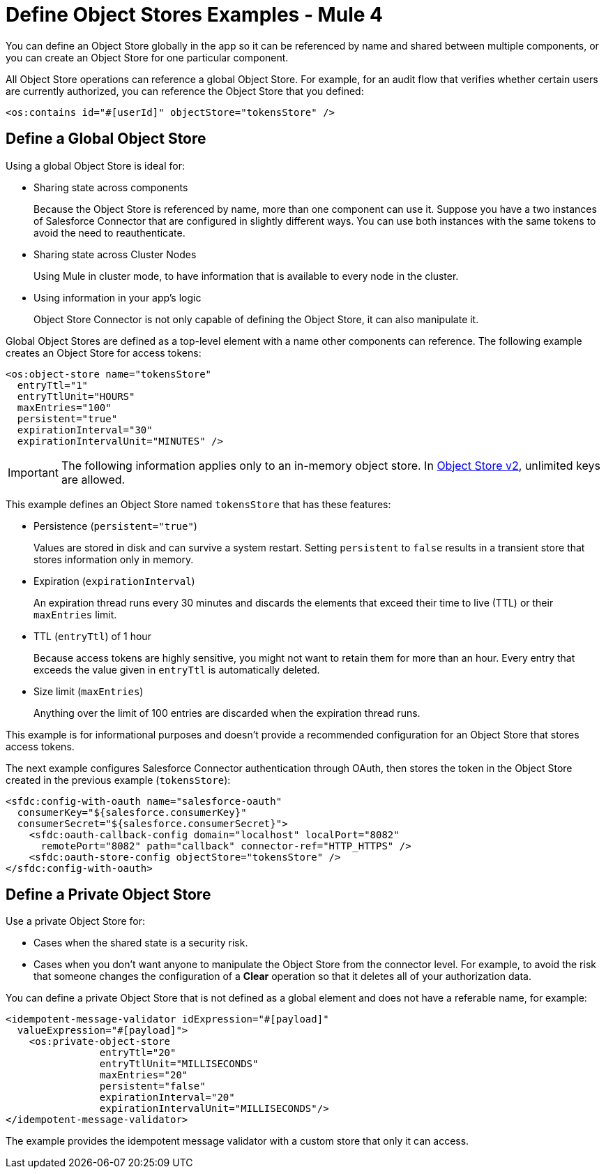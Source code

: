 = Define Object Stores Examples - Mule 4
:page-aliases: connectors::object-store/object-store-to-define-a-new-os.adoc

You can define an Object Store globally in the app so it can be referenced by name and shared between multiple components, or you can create an Object Store for one particular component.

All Object Store operations can reference a global Object Store. For example, for an audit flow that verifies whether certain users are currently authorized, you can reference the Object Store that you defined:

`<os:contains id="#[userId]" objectStore="tokensStore" />`

[[global_os]]
== Define a Global Object Store

Using a global Object Store is ideal for:

* Sharing state across components
+
Because the Object Store is referenced by name, more than one component can use it. Suppose you have a two instances of Salesforce Connector that are configured in slightly different ways. You can use both instances with the same tokens to avoid the need to reauthenticate.
* Sharing state across Cluster Nodes
+
Using Mule in cluster mode, to have information that is available to every node in the cluster. 
* Using information in your app's logic
+
Object Store Connector is not only capable of defining the Object Store, it can also manipulate it.

Global Object Stores are defined as a top-level element with a name other components can reference. The following example creates an Object Store for access tokens:

[source,xml,linenums]
----
<os:object-store name="tokensStore"
  entryTtl="1"
  entryTtlUnit="HOURS"
  maxEntries="100"
  persistent="true"
  expirationInterval="30"
  expirationIntervalUnit="MINUTES" />
----

IMPORTANT: The following information applies only to an in-memory object store. In xref:object-store::index.adoc[Object Store v2], unlimited keys are allowed.

This example defines an Object Store named `tokensStore` that has these features:

* Persistence (`persistent="true"`)
+
Values are stored in disk and can survive a system restart. Setting `persistent` to `false` results in a transient store that stores information only in memory.
* Expiration (`expirationInterval`)
+
An expiration thread runs every 30 minutes and discards the elements that exceed their time to live (TTL) or their `maxEntries` limit.
* TTL (`entryTtl`) of 1 hour
+ 
Because access tokens are highly sensitive, you might not want to retain them for more than an hour. Every entry that exceeds the value given in `entryTtl` is automatically deleted.
* Size limit (`maxEntries`)
+
Anything over the limit of 100 entries are discarded when the expiration thread runs.

This example is for informational purposes and doesn't provide a recommended configuration for an Object Store that stores access tokens.

The next example configures Salesforce Connector authentication through OAuth, then stores the token in the Object Store created in the previous example (`tokensStore`):

[source,xml,linenums]
----
<sfdc:config-with-oauth name="salesforce-oauth"
  consumerKey="${salesforce.consumerKey}"
  consumerSecret="${salesforce.consumerSecret}">
    <sfdc:oauth-callback-config domain="localhost" localPort="8082"
      remotePort="8082" path="callback" connector-ref="HTTP_HTTPS" />
    <sfdc:oauth-store-config objectStore="tokensStore" />
</sfdc:config-with-oauth>
----

[[private_os]]
== Define a Private Object Store

Use a private Object Store for:

* Cases when the shared state is a security risk.
* Cases when you don't want anyone to manipulate the Object Store from the connector level. For example, to avoid the risk that someone changes the configuration of a *Clear* operation so that it deletes all of your authorization data.

You can define a private Object Store that is not defined as a global element and does not have a referable name, for example:

[source,xml,linenums]
----
<idempotent-message-validator idExpression="#[payload]"
  valueExpression="#[payload]">
    <os:private-object-store
                entryTtl="20"
                entryTtlUnit="MILLISECONDS"
                maxEntries="20"
                persistent="false"
                expirationInterval="20"
                expirationIntervalUnit="MILLISECONDS"/>
</idempotent-message-validator>
----

The example provides the idempotent message validator with a custom store that  only it can access.
